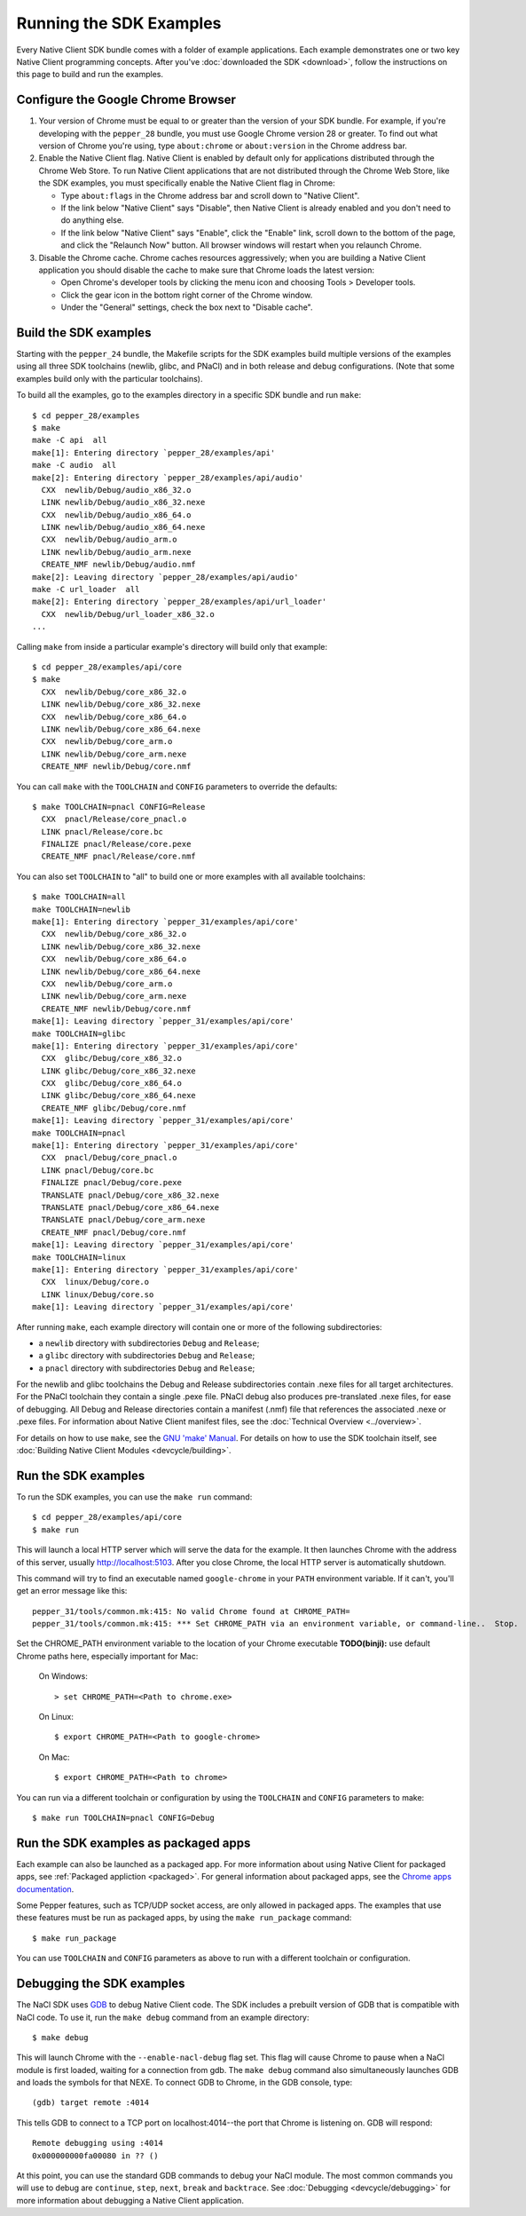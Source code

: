 .. _sdk-examples-2:

Running the SDK Examples
========================

Every Native Client SDK bundle comes with a folder of example applications.
Each example demonstrates one or two key Native Client programming concepts.
After you've :doc:`downloaded the SDK <download>`, follow the instructions
on this page to build and run the examples.

Configure the Google Chrome Browser
-----------------------------------

1. Your version of Chrome must be equal to or greater than the version of
   your SDK bundle. For example, if you're developing with the ``pepper_28``
   bundle, you must use Google Chrome version 28 or greater. To find out what
   version of Chrome you're using, type ``about:chrome`` or ``about:version``
   in the Chrome address bar.

2. Enable the Native Client flag. Native Client is enabled by default only
   for applications distributed through the Chrome Web Store. To run Native
   Client applications that are not distributed through the Chrome Web Store,
   like the SDK examples, you must specifically enable the Native Client flag
   in Chrome:

   * Type ``about:flags`` in the Chrome address bar and scroll down to
     "Native Client".
   * If the link below "Native Client" says "Disable", then Native Client is
     already enabled and you don't need to do anything else.
   * If the link below "Native Client" says "Enable", click the "Enable"
     link, scroll down to the bottom of the page, and click the "Relaunch
     Now" button. All browser windows will restart when you relaunch Chrome.

3. Disable the Chrome cache. Chrome caches resources aggressively; when you
   are building a Native Client application you should disable the cache to
   make sure that Chrome loads the latest version:

   * Open Chrome's developer tools by clicking the menu icon |menu-icon| and
     choosing Tools > Developer tools.
   * Click the gear icon |gear-icon| in the bottom right corner of the
     Chrome window.
   * Under the "General" settings, check the box next to "Disable cache".

Build the SDK examples
----------------------

Starting with the ``pepper_24`` bundle, the Makefile scripts for the SDK
examples build multiple versions of the examples using all three SDK
toolchains (newlib, glibc, and PNaCl) and in both release and debug
configurations.  (Note that some examples build only with the particular
toolchains).

To build all the examples, go to the examples directory in a specific SDK
bundle and run ``make``::

    $ cd pepper_28/examples
    $ make
    make -C api  all
    make[1]: Entering directory `pepper_28/examples/api'
    make -C audio  all
    make[2]: Entering directory `pepper_28/examples/api/audio'
      CXX  newlib/Debug/audio_x86_32.o
      LINK newlib/Debug/audio_x86_32.nexe
      CXX  newlib/Debug/audio_x86_64.o
      LINK newlib/Debug/audio_x86_64.nexe
      CXX  newlib/Debug/audio_arm.o
      LINK newlib/Debug/audio_arm.nexe
      CREATE_NMF newlib/Debug/audio.nmf
    make[2]: Leaving directory `pepper_28/examples/api/audio'
    make -C url_loader  all
    make[2]: Entering directory `pepper_28/examples/api/url_loader'
      CXX  newlib/Debug/url_loader_x86_32.o
    ...

Calling ``make`` from inside a particular example's directory will build only
that example::

    $ cd pepper_28/examples/api/core
    $ make
      CXX  newlib/Debug/core_x86_32.o
      LINK newlib/Debug/core_x86_32.nexe
      CXX  newlib/Debug/core_x86_64.o
      LINK newlib/Debug/core_x86_64.nexe
      CXX  newlib/Debug/core_arm.o
      LINK newlib/Debug/core_arm.nexe
      CREATE_NMF newlib/Debug/core.nmf

You can call ``make`` with the ``TOOLCHAIN`` and ``CONFIG`` parameters to
override the defaults::

    $ make TOOLCHAIN=pnacl CONFIG=Release
      CXX  pnacl/Release/core_pnacl.o
      LINK pnacl/Release/core.bc
      FINALIZE pnacl/Release/core.pexe
      CREATE_NMF pnacl/Release/core.nmf


You can also set ``TOOLCHAIN`` to "all" to build one or more examples with
all available toolchains::

    $ make TOOLCHAIN=all
    make TOOLCHAIN=newlib
    make[1]: Entering directory `pepper_31/examples/api/core'
      CXX  newlib/Debug/core_x86_32.o
      LINK newlib/Debug/core_x86_32.nexe
      CXX  newlib/Debug/core_x86_64.o
      LINK newlib/Debug/core_x86_64.nexe
      CXX  newlib/Debug/core_arm.o
      LINK newlib/Debug/core_arm.nexe
      CREATE_NMF newlib/Debug/core.nmf
    make[1]: Leaving directory `pepper_31/examples/api/core'
    make TOOLCHAIN=glibc
    make[1]: Entering directory `pepper_31/examples/api/core'
      CXX  glibc/Debug/core_x86_32.o
      LINK glibc/Debug/core_x86_32.nexe
      CXX  glibc/Debug/core_x86_64.o
      LINK glibc/Debug/core_x86_64.nexe
      CREATE_NMF glibc/Debug/core.nmf
    make[1]: Leaving directory `pepper_31/examples/api/core'
    make TOOLCHAIN=pnacl
    make[1]: Entering directory `pepper_31/examples/api/core'
      CXX  pnacl/Debug/core_pnacl.o
      LINK pnacl/Debug/core.bc
      FINALIZE pnacl/Debug/core.pexe
      TRANSLATE pnacl/Debug/core_x86_32.nexe
      TRANSLATE pnacl/Debug/core_x86_64.nexe
      TRANSLATE pnacl/Debug/core_arm.nexe
      CREATE_NMF pnacl/Debug/core.nmf
    make[1]: Leaving directory `pepper_31/examples/api/core'
    make TOOLCHAIN=linux
    make[1]: Entering directory `pepper_31/examples/api/core'
      CXX  linux/Debug/core.o
      LINK linux/Debug/core.so
    make[1]: Leaving directory `pepper_31/examples/api/core'


After running ``make``, each example directory will contain one or more of
the following subdirectories:

* a ``newlib`` directory with subdirectories ``Debug`` and ``Release``;
* a ``glibc`` directory with subdirectories ``Debug`` and ``Release``;
* a ``pnacl`` directory with subdirectories ``Debug`` and ``Release``;

For the newlib and glibc toolchains the Debug and Release subdirectories
contain .nexe files for all target architectures. For the PNaCl toolchain
they contain a single .pexe file. PNaCl debug also produces pre-translated
.nexe files, for ease of debugging. All Debug and Release directories contain
a manifest (.nmf) file that references the associated .nexe or .pexe files.
For information about Native Client manifest files, see the :doc:`Technical
Overview <../overview>`.

For details on how to use ``make``, see the `GNU 'make' Manual
<http://www.gnu.org/software/make/manual/make.html>`_. For details on how to
use the SDK toolchain itself, see :doc:`Building Native Client Modules
<devcycle/building>`.

Run the SDK examples
--------------------

To run the SDK examples, you can use the ``make run`` command::

    $ cd pepper_28/examples/api/core
    $ make run

This will launch a local HTTP server which will serve the data for the
example. It then launches Chrome with the address of this server, usually
http://localhost:5103. After you close Chrome, the local HTTP server is
automatically shutdown.

This command will try to find an executable named ``google-chrome`` in your
``PATH`` environment variable. If it can't, you'll get an error message like
this::

    pepper_31/tools/common.mk:415: No valid Chrome found at CHROME_PATH=
    pepper_31/tools/common.mk:415: *** Set CHROME_PATH via an environment variable, or command-line..  Stop.

Set the CHROME_PATH environment variable to the location of your Chrome
executable **TODO(binji):** use default Chrome paths here, especially
important for Mac:

    On Windows::

      > set CHROME_PATH=<Path to chrome.exe>

    On Linux::

      $ export CHROME_PATH=<Path to google-chrome>

    On Mac::

      $ export CHROME_PATH=<Path to chrome>


You can run via a different toolchain or configuration by using the
``TOOLCHAIN`` and ``CONFIG`` parameters to make::

    $ make run TOOLCHAIN=pnacl CONFIG=Debug


Run the SDK examples as packaged apps
-------------------------------------

Each example can also be launched as a packaged app. For more information about
using Native Client for packaged apps, see :ref:`Packaged appliction
<packaged>`.  For general information about packaged apps, see the
`Chrome apps documentation
<http://developer.chrome.com/apps/about_apps.html>`_.

Some Pepper features, such as TCP/UDP socket access, are only allowed in
packaged apps. The examples that use these features must be run as packaged
apps, by using the ``make run_package`` command::

    $ make run_package

You can use ``TOOLCHAIN`` and ``CONFIG`` parameters as above to run with a
different toolchain or configuration.

Debugging the SDK examples
--------------------------

The NaCl SDK uses `GDB <https://www.gnu.org/software/gdb/>`_ to debug Native
Client code. The SDK includes a prebuilt version of GDB that is compatible with
NaCl code. To use it, run the ``make debug`` command from an example directory::

    $ make debug

This will launch Chrome with the ``--enable-nacl-debug`` flag set. This flag
will cause Chrome to pause when a NaCl module is first loaded, waiting for a
connection from gdb. The ``make debug`` command also simultaneously launches
GDB and loads the symbols for that NEXE. To connect GDB to Chrome, in the GDB
console, type::

    (gdb) target remote :4014

This tells GDB to connect to a TCP port on localhost:4014--the port that
Chrome is listening on. GDB will respond::

    Remote debugging using :4014
    0x000000000fa00080 in ?? ()

At this point, you can use the standard GDB commands to debug your NaCl module.
The most common commands you will use to debug are ``continue``, ``step``,
``next``, ``break`` and ``backtrace``. See :doc:`Debugging
<devcycle/debugging>` for more information about debugging a Native Client
application.


.. |menu-icon| image:: /images/menu-icon.png
.. |gear-icon| image:: /images/gear-icon.png
